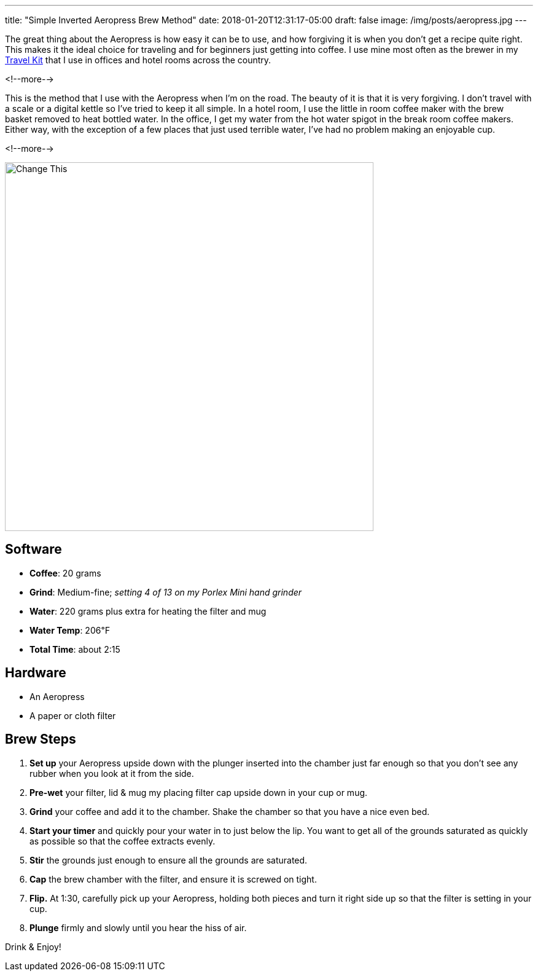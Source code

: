 ---
title: "Simple Inverted Aeropress Brew Method"
date: 2018-01-20T12:31:17-05:00
draft: false
image: /img/posts/aeropress.jpg
---

The great thing about the Aeropress is how easy it can be to use, and how forgiving it is when you don't get a recipe quite right. This makes it the ideal choice for traveling and for beginners just getting into coffee. I use mine most often as the brewer in my link:/coffee/travel-kit/[Travel Kit] that I use in offices and hotel rooms across the country.

<!--more-->

This is the method that I use with the Aeropress when I'm on the road. The beauty of it is that it is very forgiving. I don't travel with a scale or a digital kettle so I've tried to keep it all simple. In a hotel room, I use the little in room coffee maker with the brew basket removed to heat bottled water. In the office, I get my water from the hot water spigot in the break room coffee makers. Either way, with the exception of a few places that just used terrible water, I've had no problem making an enjoyable cup.

<!--more-->

image::/img/posts/aeropress.jpg[Change This,600]

== Software

[.ingredients]
* **Coffee**: 20 grams
* **Grind**: Medium-fine; _setting 4 of 13 on my Porlex Mini hand grinder_
* **Water**: 220 grams plus extra for heating the filter and mug
* **Water Temp**: 206&#8457;
* **Total Time**: about 2:15

== Hardware

[.ingredients]
* An Aeropress
* A paper or cloth filter

== Brew Steps

1. **Set up** your Aeropress upside down with the plunger inserted into the chamber just far enough so that you don't see any rubber when you look at it from the side.
2. **Pre-wet** your filter, lid & mug my placing filter cap upside down in your cup or mug.
3. **Grind** your coffee and add it to the chamber. Shake the chamber so that you have a nice even bed.
4. **Start your timer** and quickly pour your water in to just below the lip. You want to get all of the grounds saturated as quickly as possible so that the coffee extracts evenly.
5. **Stir** the grounds just enough to ensure all the grounds are saturated.
6. **Cap** the brew chamber with the filter, and ensure it is screwed on tight.
7. **Flip.** At 1:30, carefully pick up your Aeropress, holding both pieces and turn it right side up so that the filter is setting in your cup.
8. **Plunge** firmly and slowly until you hear the hiss of air.

Drink & Enjoy!
